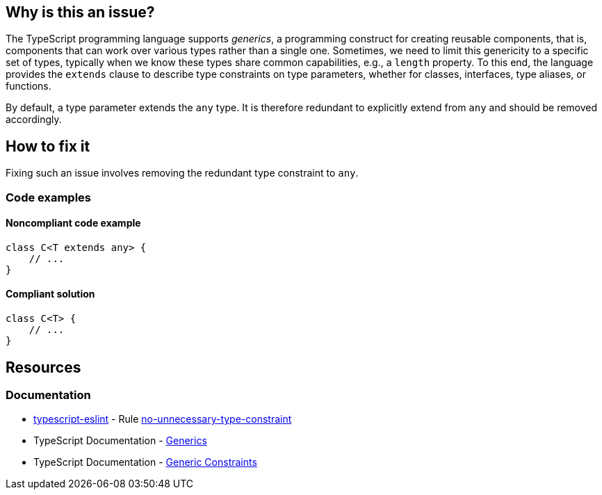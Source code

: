 == Why is this an issue?

The TypeScript programming language supports _generics_, a programming construct for creating reusable components, that is, components that can work over various types rather than a single one. Sometimes, we need to limit this genericity to a specific set of types, typically when we know these types share common capabilities, e.g., a `length` property. To this end, the language provides the `extends` clause to describe type constraints on type parameters, whether for classes, interfaces, type aliases, or functions.

By default, a type parameter extends the `any` type. It is therefore redundant to explicitly extend from `any` and should be removed accordingly.

== How to fix it

Fixing such an issue involves removing the redundant type constraint to `any`.

=== Code examples

==== Noncompliant code example

[source,typescript,diff-id=1,diff-type=noncompliant]
----
class C<T extends any> {
    // ...
}
----

==== Compliant solution

[source,typescript,diff-id=1,diff-type=compliant]
----
class C<T> {
    // ...
}
----

== Resources
=== Documentation

* https://typescript-eslint.io/[typescript-eslint] - Rule https://github.com/typescript-eslint/typescript-eslint/blob/v7.18.0/packages/eslint-plugin/docs/rules/no-unnecessary-type-constraint.mdx[no-unnecessary-type-constraint]
* TypeScript Documentation - https://www.typescriptlang.org/docs/handbook/2/generics.html[Generics]
* TypeScript Documentation - https://www.typescriptlang.org/docs/handbook/2/generics.html#generic-constraints[Generic Constraints]
